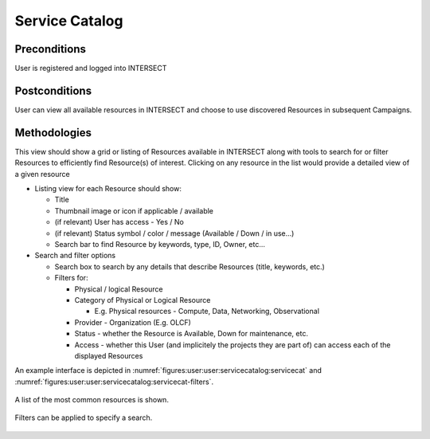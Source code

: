 
.. _`intersect:arch:sos:user:interfaces:user:servicecatalog`:

Service Catalog
~~~~~~~~~~~~~~~

.. _`intersect:arch:sos:user:interfaces:user:servicecatalog:preconditions`:

Preconditions
^^^^^^^^^^^^^

User is registered and logged into INTERSECT

.. _`intersect:arch:sos:user:interfaces:user:servicecatalog:postconditions`:

Postconditions
^^^^^^^^^^^^^^

User can view all available resources in INTERSECT and choose to use
discovered Resources in subsequent Campaigns.

.. _`intersect:arch:sos:user:interfaces:user:servicecatalog:methodologies`:

Methodologies
^^^^^^^^^^^^^

This view should show a grid or listing of Resources available in
INTERSECT along with tools to search for or filter Resources to
efficiently find Resource(s) of interest. Clicking on any resource in
the list would provide a detailed view of a given resource

* Listing view for each Resource should show:

  - Title
  - Thumbnail image or icon if applicable / available
  - (if relevant) User has access - Yes / No
  - (if relevant) Status symbol / color / message (Available / Down / in use...)
  - Search bar to find Resource by keywords, type, ID, Owner, etc...

* Search and filter options

  - Search box to search by any details that describe Resources (title, keywords, etc.)
  - Filters for:

    * Physical / logical Resource
    * Category of Physical or Logical Resource

      - E.g. Physical resources - Compute, Data, Networking, Observational

    * Provider - Organization (E.g. OLCF)
    * Status - whether the Resource is Available, Down for maintenance, etc.
    * Access - whether this User (and implicitely the projects they are part of) can access each of the displayed Resources

An example interface is depicted in :numref:`figures:user:user:servicecatalog:servicecat` and :numref:`figures:user:user:servicecatalog:servicecat-filters`.

.. figure:: ./fig-userview-servicecat.png
   :name: figures:user:user:servicecatalog:servicecat
   :align: center
   :width: 600
   :alt: An example interface

   A list of the most common resources is shown.

.. figure:: ./fig-userview-servicecat-filters.png
   :name: figures:user:user:servicecatalog:servicecat-filters
   :align: center
   :width: 600
   :alt: An example interface

   Filters can be applied to specify a search.
